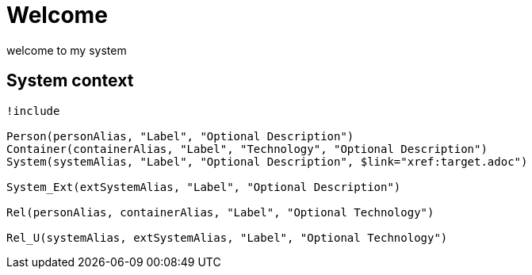 = Welcome

welcome to my system

== System context

[plantuml, format=svg, opts="inline",subs=macros]
....
!include <C4/C4_Container>

Person(personAlias, "Label", "Optional Description")
Container(containerAlias, "Label", "Technology", "Optional Description")
System(systemAlias, "Label", "Optional Description", $link="xref:target.adoc")

System_Ext(extSystemAlias, "Label", "Optional Description")

Rel(personAlias, containerAlias, "Label", "Optional Technology")

Rel_U(systemAlias, extSystemAlias, "Label", "Optional Technology")
....